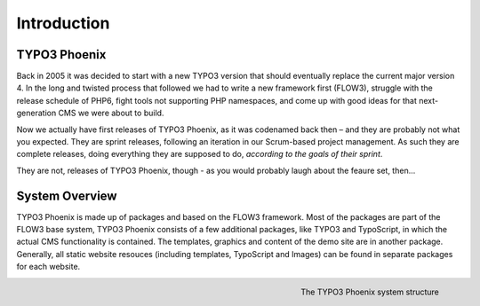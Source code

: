 ============
Introduction
============

TYPO3 Phoenix
=============

Back in 2005 it was decided to start with a new TYPO3 version that should eventually
replace the current major version 4. In the long and twisted process that followed we
had to write a new framework first (FLOW3), struggle with the release schedule of PHP6,
fight tools not supporting PHP namespaces, and come up with good ideas for that
next-generation CMS we were about to build.

Now we actually have first releases of TYPO3 Phoenix, as it was codenamed back then –
and they are probably not what you expected. They are sprint releases, following an
iteration in our Scrum-based project management. As such they are complete releases,
doing everything they are supposed to do, *according to the goals of their sprint*.

They are not, releases of TYPO3 Phoenix, though - as you would probably laugh about the feaure
set, then...

System Overview
===============

TYPO3 Phoenix is made up of packages and based on the FLOW3 framework. Most of the packages
are part of the FLOW3 base system, TYPO3 Phoenix consists of a few additional packages, like
TYPO3 and TypoScript, in which the actual CMS functionality is contained. The templates,
graphics and content of the demo site are in another package. Generally, all static website
resouces (including templates, TypoScript and Images) can be found in separate packages for
each website.

.. figure:: /Images/Quickstart/SystemStructure.png
	:align: right
	:width: 200pt
	:alt: The TYPO3 Phoenix system structure

	The TYPO3 Phoenix system structure
